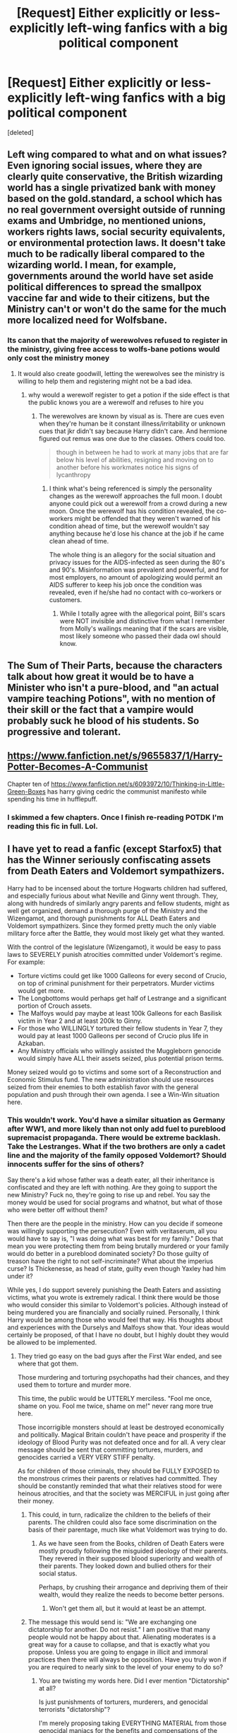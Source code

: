 #+TITLE: [Request] Either explicitly or less-explicitly left-wing fanfics with a big political component

* [Request] Either explicitly or less-explicitly left-wing fanfics with a big political component
:PROPERTIES:
:Score: 5
:DateUnix: 1490018450.0
:DateShort: 2017-Mar-20
:FlairText: Request
:END:
[deleted]


** Left wing compared to what and on what issues? Even ignoring social issues, where they are clearly quite conservative, the British wizarding world has a single privatized bank with money based on the gold.standard, a school which has no real government oversight outside of running exams and Umbridge, no mentioned unions, workers rights laws, social security equivalents, or environmental protection laws. It doesn't take much to be radically liberal compared to the wizarding world. I mean, for example, governments around the world have set aside political differences to spread the smallpox vaccine far and wide to their citizens, but the Ministry can't or won't do the same for the much more localized need for Wolfsbane.
:PROPERTIES:
:Author: ATRDCI
:Score: 17
:DateUnix: 1490021691.0
:DateShort: 2017-Mar-20
:END:

*** Its canon that the majority of werewolves refused to register in the ministry, giving free access to wolfs-bane potions would only cost the ministry money
:PROPERTIES:
:Score: 1
:DateUnix: 1490022974.0
:DateShort: 2017-Mar-20
:END:

**** It would also create goodwill, letting the werewolves see the ministry is willing to help them and registering might not be a bad idea.
:PROPERTIES:
:Author: viol8er
:Score: 6
:DateUnix: 1490028084.0
:DateShort: 2017-Mar-20
:END:

***** why would a werewolf register to get a potion if the side effect is that the public knows you are a werewolf and refuses to hire you
:PROPERTIES:
:Score: 6
:DateUnix: 1490028213.0
:DateShort: 2017-Mar-20
:END:

****** The werewolves are known by visual as is. There are cues even when they're human be it constant illness/irritability or unknown cues that jkr didn't say because Harry didn't care. And hermione figured out remus was one due to the classes. Others could too.

#+begin_quote
  though in between he had to work at many jobs that are far below his level of abilities, resigning and moving on to another before his workmates notice his signs of lycanthropy
#+end_quote
:PROPERTIES:
:Author: viol8er
:Score: 1
:DateUnix: 1490028639.0
:DateShort: 2017-Mar-20
:END:

******* I think what's being referenced is simply the personality changes as the werewolf approaches the full moon. I doubt anyone could pick out a werewolf from a crowd during a new moon. Once the werewolf has his condition revealed, the co-workers might be offended that they weren't warned of his condition ahead of time, but the werewolf wouldn't say anything because he'd lose his chance at the job if he came clean ahead of time.

The whole thing is an allegory for the social situation and privacy issues for the AIDS-infected as seen during the 80's and 90's. Misinformation was prevalent and powerful, and for most employers, no amount of apologizing would permit an AIDS sufferer to keep his job once the condition was revealed, even if he/she had no contact with co-workers or customers.
:PROPERTIES:
:Author: wordhammer
:Score: 2
:DateUnix: 1490049187.0
:DateShort: 2017-Mar-21
:END:

******** While I totally agree with the allegorical point, Bill's scars were NOT invisible and distinctive from what I remember from Molly's wailings meaning that if the scars are visible, most likely someone who passed their dada owl should know.
:PROPERTIES:
:Author: viol8er
:Score: 1
:DateUnix: 1490050105.0
:DateShort: 2017-Mar-21
:END:


** The Sum of Their Parts, because the characters talk about how great it would be to have a Minister who isn't a pure-blood, and "an actual vampire teaching Potions", with no mention of their skill or the fact that a vampire would probably suck he blood of his students. So progressive and tolerant.
:PROPERTIES:
:Author: deirox
:Score: 9
:DateUnix: 1490024852.0
:DateShort: 2017-Mar-20
:END:


** [[https://www.fanfiction.net/s/9655837/1/Harry-Potter-Becomes-A-Communist]]

Chapter ten of [[https://www.fanfiction.net/s/6093972/10/Thinking-in-Little-Green-Boxes]] has harry giving cedric the communist manifesto while spending his time in hufflepuff.
:PROPERTIES:
:Author: viol8er
:Score: 2
:DateUnix: 1490027947.0
:DateShort: 2017-Mar-20
:END:

*** I skimmed a few chapters. Once I finish re-reading POTDK I'm reading this fic in full. Lol.
:PROPERTIES:
:Score: 2
:DateUnix: 1490039984.0
:DateShort: 2017-Mar-20
:END:


** I have yet to read a fanfic (except Starfox5) that has the Winner seriously confiscating assets from Death Eaters and Voldemort sympathizers.

Harry had to be incensed about the torture Hogwarts children had suffered, and especially furious about what Neville and Ginny went through. They, along with hundreds of similarly angry parents and fellow students, might as well get organized, demand a thorough purge of the Ministry and the Wizengamot, and thorough punishments for ALL Death Eaters and Voldemort sympathizers. Since they formed pretty much the only viable military force after the Battle, they would most likely get what they wanted.

With the control of the legislature (Wizengamot), it would be easy to pass laws to SEVERELY punish atrocities committed under Voldemort's regime. For example:

- Torture victims could get like 1000 Galleons for every second of Crucio, on top of criminal punishment for their perpetrators. Murder victims would get more.
- The Longbottoms would perhaps get half of Lestrange and a significant portion of Crouch assets.
- The Malfoys would pay maybe at least 100k Galleons for each Basilisk victim in Year 2 and at least 200k to Ginny.
- For those who WILLINGLY tortured their fellow students in Year 7, they would pay at least 1000 Galleons per second of Crucio plus life in Azkaban.
- Any Ministry officials who willingly assisted the Muggleborn genocide would simply have ALL their assets seized, plus potential prison terms.

Money seized would go to victims and some sort of a Reconstruction and Economic Stimulus fund. The new administration should use resources seized from their enemies to both establish favor with the general population and push through their own agenda. I see a Win-Win situation here.
:PROPERTIES:
:Author: InquisitorCOC
:Score: 1
:DateUnix: 1490026221.0
:DateShort: 2017-Mar-20
:END:

*** This wouldn't work. You'd have a similar situation as Germany after WW1, and more likely than not only add fuel to pureblood supremacist propaganda. There would be extreme backlash. Take the Lestranges. What if the two brothers are only a cadet line and the majority of the family opposed Voldemort? Should innocents suffer for the sins of others?

Say there's a kid whose father was a death eater, all their inheritance is confiscated and they are left with nothing. Are they going to support the new Ministry? Fuck no, they're going to rise up and rebel. You say the money would be used for social programs and whatnot, but what of those who were better off without them?

Then there are the people in the ministry. How can you decide if someone was willingly supporting the persecution? Even with veritaserum, all you would have to say is, "I was doing what was best for my family." Does that mean you were protecting them from being brutally murdered or your family would do better in a pureblood dominated society? Do those guilty of treason have the right to not self-incriminate? What about the imperius curse? Is Thickenesse, as head of state, guilty even though Yaxley had him under it?

While yes, I do support severely punishing the Death Eaters and assisting victims, what you wrote is extremely radical. I think there would be those who would consider this similar to Voldemort's policies. Although instead of being murdered you are financially and socially ruined. Personally, I think Harry would be among those who would feel that way. His thoughts about and experiences with the Durselys and Malfoys show that. Your ideas would certainly be proposed, of that I have no doubt, but I highly doubt they would be allowed to be implemented.
:PROPERTIES:
:Author: Cnr456
:Score: 15
:DateUnix: 1490030769.0
:DateShort: 2017-Mar-20
:END:

**** They tried go easy on the bad guys after the First War ended, and see where that got them.

Those murdering and torturing psychopaths had their chances, and they used them to torture and murder more.

This time, the public would be UTTERLY merciless. "Fool me once, shame on you. Fool me twice, shame on me!" never rang more true here.

Those incorrigible monsters should at least be destroyed economically and politically. Magical Britain couldn't have peace and prosperity if the ideology of Blood Purity was not defeated once and for all. A very clear message should be sent that committing tortures, murders, and genocides carried a VERY VERY STIFF penalty.

As for children of those criminals, they should be FULLY EXPOSED to the monstrous crimes their parents or relatives had committed. They should be constantly reminded that what their relatives stood for were heinous atrocities, and that the society was MERCIFUL in just going after their money.
:PROPERTIES:
:Author: InquisitorCOC
:Score: 3
:DateUnix: 1490031307.0
:DateShort: 2017-Mar-20
:END:

***** This could, in turn, radicalize the children to the beliefs of their parents. The children could also face some discrimination on the basis of their parentage, much like what Voldemort was trying to do.
:PROPERTIES:
:Score: 8
:DateUnix: 1490033981.0
:DateShort: 2017-Mar-20
:END:

****** As we have seen from the Books, children of Death Eaters were mostly proudly following the misguided ideology of their parents. They revered in their supposed blood superiority and wealth of their parents. They looked down and bullied others for their social status.

Perhaps, by crushing their arrogance and depriving them of their wealth, would they realize the needs to become better persons.
:PROPERTIES:
:Author: InquisitorCOC
:Score: 3
:DateUnix: 1490040853.0
:DateShort: 2017-Mar-20
:END:

******* Won't get them all, but it would at least be an attempt.
:PROPERTIES:
:Score: 1
:DateUnix: 1490052808.0
:DateShort: 2017-Mar-21
:END:


***** The message this would send is: "We are exchanging one dictatorship for another. Do not resist." I am positive that many people would not be happy about that. Alienating moderates is a great way for a cause to collapse, and that is exactly what you propose. Unless you are going to engage in illicit and immoral practices then there will always be opposition. Have you truly won if you are required to nearly sink to the level of your enemy to do so?
:PROPERTIES:
:Author: Cnr456
:Score: 1
:DateUnix: 1490045364.0
:DateShort: 2017-Mar-21
:END:

****** You are twisting my words here. Did I ever mention "Dictatorship" at all?

Is just punishments of torturers, murderers, and genocidal terrorists "dictatorship"?

I'm merely proposing taking EVERYTHING MATERIAL from those genocidal maniacs for the benefits and compensations of the rest. How is that 'alienating moderates'?

#+begin_quote
  Have you truly won if you are required to nearly sink to the level of your enemy to do so?
#+end_quote

They were engaged in mass torture, murder, and genocides. I'm proposing trial, full exposure of their crimes, just confiscation of their assets, and necessary imprisonments. If you think that's 'sinking to your enemy's level', then you are seriously misguided.
:PROPERTIES:
:Author: InquisitorCOC
:Score: 3
:DateUnix: 1490045772.0
:DateShort: 2017-Mar-21
:END:

******* I definitely think fines and confiscating fortunes would be appropriate.

I think that what other people are reacting to is that actually trying significant portions of the population and this redistribution of wealth is radical and might create a backlash that's hard for the good guys to ride out. That's one reason so often countries move to reconciliation committees, instead of having enough trials.
:PROPERTIES:
:Author: jrl2014
:Score: 2
:DateUnix: 1490069261.0
:DateShort: 2017-Mar-21
:END:


******* Looks like a duck. Swims like a duck. Quacks like a duck. But you're not going to call it a duck because it's convenient.
:PROPERTIES:
:Author: Cnr456
:Score: 1
:DateUnix: 1490046232.0
:DateShort: 2017-Mar-21
:END:


**** Do you honestly think that a criminal shouldn't pay compensation to his victims just so his kids won't feel bad? And that you can't fine a criminal either?
:PROPERTIES:
:Author: Starfox5
:Score: 2
:DateUnix: 1490037424.0
:DateShort: 2017-Mar-20
:END:

***** It's the difference between dealing with a problem and solving it. Again, should innocents suffer for the misdeeds of others? If someone who perceives themselves as innocent is punished they have every capacity of becoming your worst enemy. By going through with confiscation of assets the fears of the pureblood supremacists are overtly confirmed. When they become politically capable again, what then?
:PROPERTIES:
:Author: Cnr456
:Score: 4
:DateUnix: 1490045849.0
:DateShort: 2017-Mar-21
:END:

****** Uh. So, you really think that if a guy torches your car and beats you up so you have to spend 6 months in a hospital and rehab, he shouldn't pay for the money this cost you, because his kid might become angry at you? Even though it's not the kid's money, but the criminal's money?

And that KKK members who murder a family shouldn't get punished because that might radicalise their kids?

Honestly, have you thought this through? Your views run counter to every concept of justice known.
:PROPERTIES:
:Author: Starfox5
:Score: 3
:DateUnix: 1490047825.0
:DateShort: 2017-Mar-21
:END:

******* u/wordhammer:
#+begin_quote
  And that KKK members who murder a family shouldn't get punished because that might radicalise their kids?
#+end_quote

I think the reasoning is that the family of KKK members who murder someone shouldn't have their possessions seized based solely on association. Make the actual criminals pay, yes, but taking all of the family's possessions isn't just or practical.
:PROPERTIES:
:Author: wordhammer
:Score: 5
:DateUnix: 1490050931.0
:DateShort: 2017-Mar-21
:END:

******** Do you realise that outside some legal constructs and trusts, there is no "family fortune"? Your kids don't own your money unless you gift or leave it to them. If a millionaire spends all his money on a failed investment, his children don't have any claim on that money - it wasn't theirs.
:PROPERTIES:
:Author: Starfox5
:Score: 1
:DateUnix: 1490051368.0
:DateShort: 2017-Mar-21
:END:

********* Yes, exactly. So making me pay ten thousand dollars because my brother assaulted a woman really doesn't make sense. His crimes aren't my responsibility. If we were both entrusted to a family vault, his fines might come out of the vault assuming there wasn't a more direct method of fining him, but the limit of that source of weregild is his portion of that vault.
:PROPERTIES:
:Author: wordhammer
:Score: 3
:DateUnix: 1490051801.0
:DateShort: 2017-Mar-21
:END:

********** That assumes that Draco and the other Death Eater kids have a portion of the family vault assigned to them, instead of having an allowance set they can draw upon from their parents' fortune.
:PROPERTIES:
:Author: Starfox5
:Score: 1
:DateUnix: 1490053306.0
:DateShort: 2017-Mar-21
:END:

*********** I'm not assuming anything other than we're talking about seizing one family member's property in an attempt to get restitution for another family member's crimes, which legally-speaking, is a crap policy.
:PROPERTIES:
:Author: wordhammer
:Score: 2
:DateUnix: 1490056944.0
:DateShort: 2017-Mar-21
:END:

************ No, we're talking about seizing the properties of Death Eaters, who may or may not have kids. As I pointed out, kids generally don't have any claim on their parents' money outside inheritances and gifts. So, no, seizing the Parkinson fortune doesn't mean seizing Pansy's money.
:PROPERTIES:
:Author: Starfox5
:Score: 1
:DateUnix: 1490079062.0
:DateShort: 2017-Mar-21
:END:
